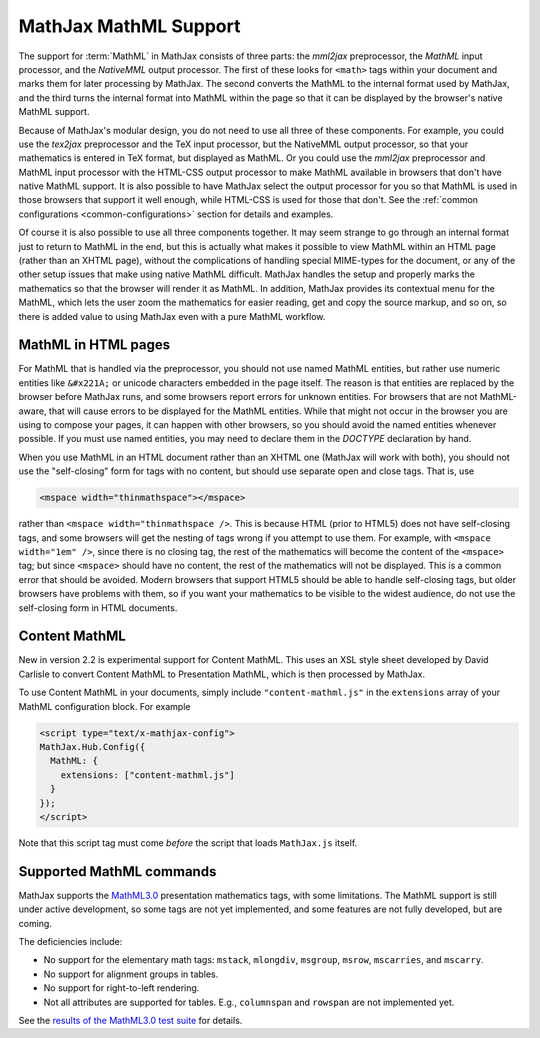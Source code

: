 .. _MathML-support:

**********************
MathJax MathML Support
**********************

The support for :term:`MathML` in MathJax consists of three parts:  the
`mml2jax` preprocessor, the `MathML` input processor, and the `NativeMML`
output processor.  The first of these looks for ``<math>`` tags within
your document and marks them for later processing by MathJax.  The
second converts the MathML to the internal format used by MathJax, and
the third turns the internal format into MathML within the page so
that it can be displayed by the browser's native MathML support.

Because of MathJax's modular design, you do not need to use all three
of these components.  For example, you could use the `tex2jax`
preprocessor and the TeX input processor, but the NativeMML output
processor, so that your mathematics is entered in TeX format, but
displayed as MathML.  Or you could use the `mml2jax` preprocessor and
MathML input processor with the HTML-CSS output processor to make
MathML available in browsers that don't have native MathML support.
It is also possible to have MathJax select the output processor for
you so that MathML is used in those browsers that support it well
enough, while HTML-CSS is used for those that don't.  See the
:ref:`common configurations <common-configurations>` section for
details and examples.

Of course it is also possible to use all three components together.
It may seem strange to go through an internal format just to return to
MathML in the end, but this is actually what makes it possible to view
MathML within an HTML page (rather than an XHTML page), without
the complications of handling special MIME-types for the document, or
any of the other setup issues that make using native MathML
difficult.  MathJax handles the setup and properly marks the
mathematics so that the browser will render it as MathML.  In
addition, MathJax provides its contextual menu for the MathML, which
lets the user zoom the mathematics for easier reading, get and copy
the source markup, and so on, so there is added value to using MathJax
even with a pure MathML workflow.


MathML in HTML pages
====================

For MathML that is handled via the preprocessor, you should not use
named MathML entities, but rather use numeric entities like
``&#x221A;`` or unicode characters embedded in the page itself.  The
reason is that entities are replaced by the browser before MathJax
runs, and some browsers report errors for unknown entities.  For
browsers that are not MathML-aware, that will cause errors to be
displayed for the MathML entities.  While that might not occur in the
browser you are using to compose your pages, it can happen with other
browsers, so you should avoid the named entities whenever possible.
If you must use named entities, you may need to declare them in the
`DOCTYPE` declaration by hand.

When you use MathML in an HTML document rather than an XHTML one
(MathJax will work with both), you should not use the "self-closing"
form for tags with no content, but should use separate open and close
tags.  That is, use

.. code-block:: html

    <mspace width="thinmathspace"></mspace>

rather than ``<mspace width="thinmathspace />``.  This is because HTML
(prior to HTML5) does not have self-closing tags, and some browsers
will get the nesting of tags wrong if you attempt to use them.  For
example, with ``<mspace width="1em" />``, since there is no closing
tag, the rest of the mathematics will become the content of the
``<mspace>`` tag; but since ``<mspace>`` should have no content, the
rest of the mathematics will not be displayed.  This is a common error
that should be avoided.  Modern browsers that support HTML5 should be
able to handle self-closing tags, but older browsers have problems
with them, so if you want your mathematics to be visible to the widest
audience, do not use the self-closing form in HTML documents.


Content MathML
==============

New in version 2.2 is experimental support for Content MathML.  This
uses an XSL style sheet developed by David Carlisle to convert Content
MathML to Presentation MathML, which is then processed by MathJax.

To use Content MathML in your documents, simply include
``"content-mathml.js"`` in the ``extensions`` array of your MathML
configuration block.  For example

.. code-block:: html

    <script type="text/x-mathjax-config">
    MathJax.Hub.Config({
      MathML: {
        extensions: ["content-mathml.js"]
      }
    });
    </script>

Note that this script tag must come *before* the script that loads
``MathJax.js`` itself.


Supported MathML commands
=========================

MathJax supports the `MathML3.0 <http://www.w3.org/TR/MathML3/>`_
presentation mathematics tags, with some limitations.  The MathML
support is still under active development, so some tags are not yet
implemented, and some features are not fully developed, but are
coming.

The deficiencies include:

- No support for the elementary math tags: ``mstack``, ``mlongdiv``,
  ``msgroup``, ``msrow``, ``mscarries``, and ``mscarry``.

- No support for alignment groups in tables.

- No support for right-to-left rendering.

- Not all attributes are supported for tables.  E.g., ``columnspan``
  and ``rowspan`` are not implemented yet.

See the `results of the MathML3.0 test suite
<http://www.w3.org/Math/testsuite/results/tests.html>`_ for details.
